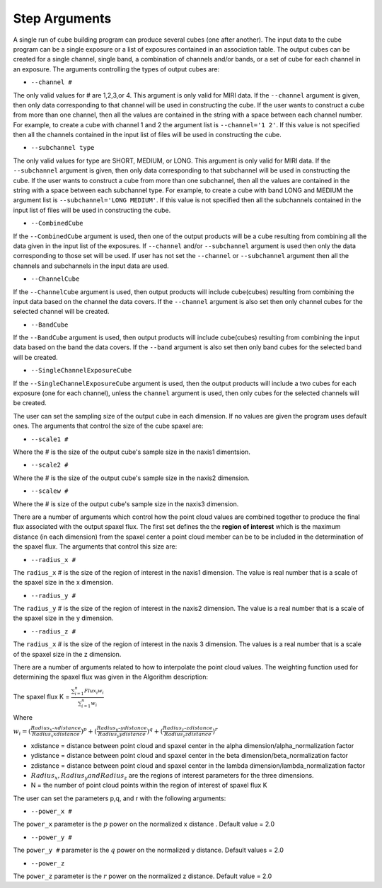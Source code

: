 Step Arguments
==============
A single run of cube building program can produce several cubes (one after another).  The input data to the cube program can be a
single exposure or a list of exposures contained in an association table.  The output cubes can be created for a single channel, 
single band, a combination of channels and/or bands, or a set of cube for each channel in an exposure. The arguments controlling the 
types of output cubes are: 

* ``--channel #``

The only valid values for # are 1,2,3,or 4.
This argument is only valid for MIRI data. If the ``--channel`` argument is given, then only data corresponding to that channel 
will be used in constructing the cube.  If the user wants to construct a cube from more than one channel,
then all the values are contained in the string with a space between each channel number. For example, 
to create a cube with channel 1 and 2 the argument list is ``--channel='1 2'``. If this value is not specified then all the 
channels contained in the input list of files will be used in constructing the cube. 

* ``--subchannel type``

The only valid values for type are SHORT, MEDIUM, or LONG.
This argument is only valid for MIRI data. If the ``--subchannel`` argument is given, then only data corresponding to that 
subchannel  will be used in  constructing the cube.  
If the user wants to construct a cube from more than one subchannel, then all the values are contained in the string with a space between each 
subchannel type. For example, to create a cube with band  LONG and MEDIUM the argument list is ``--subchannel='LONG MEDIUM'``. 
If this value is not specified then all the subchannels contained in the input list of files will be used in constructing the cube.

* ``--CombinedCube``

If the ``--CombinedCube`` argument is used, then one of the output products will be a cube resulting from combining all 
the data given in the input list of the exposures. If  ``--channel`` and/or  ``--subchannel``  argument is used then only the data
corresponding to those set will be used. If user has not set the ``--channel`` or ``--subchannel`` argument then all the 
channels and subchannels in the input data are used.
  
* ``--ChannelCube``

If the ``--ChannelCube`` argument is used, then output products will include cube(cubes) resulting from combining the input
data based on the channel the data covers. If the    ``--channel``  argument is also set then only channel cubes for the 
selected channel will be created. 

* ``--BandCube``

If the ``--BandCube`` argument is used, then output products will include cube(cubes) resulting from combining the input
data based on the band the data covers. If the    ``--band``  argument is also set then only band cubes for the 
selected band  will be created. 

* ``--SingleChannelExposureCube``

If the ``--SingleChannelExposureCube`` argument is used, then the output products will include a two cubes for each exposure (one
for each channel), unless the ``channel`` argument is used, then only cubes for the selected  channels  will be created. 


The user can set the sampling size of the output cube in each dimension. If no values are  given the program uses
default ones. The arguments that control the size of the cube spaxel are:

* ``--scale1 #``

Where the #  is the  size of the output cube's sample size in the naxis1 dimentsion.

* ``--scale2 #``

Where the  #  is the size of the output cube's sample size  in the naxis2 dimension.

* ``--scalew #``

Where the  #  is size of the output cube's sample size in the naxis3 dimension. 

There are a number of arguments which control how the point cloud values are combined together to produce the final 
flux associated with the output  spaxel flux. The first set defines the the  **region of interest**  which is the maximum 
distance (in each dimension)  from the spaxel center a point cloud member can be to be 
included in the determination of the spaxel flux. The  arguments  that control this  size are:

* ``--radius_x #``

The ``radius_x`` # is the  size of the region of interest in the naxis1 dimension. The value is  real number that  is a 
scale of  the  spaxel size in the x dimension.

* ``--radius_y #``

The ``radius_y`` # is the size of the region of interest in the naxis2 dimension. The value is a real  number that is a  
scale of the spaxel size in the y dimension.

* ``--radius_z #``

The ``radius_x`` # is the size of the region of interest in the naxis 3 dimension. The values is   a real number that is a
scale of the spaxel size in the z dimension.


There are a number of arguments related to how to interpolate the point cloud values. 
The weighting function used for determining the spaxel flux was given in the Algorithm description: 

The spaxel flux K =  
:math:`\frac{ \sum_{i=1}^n Flux_i w_i}{\sum_{i=1}^n w_i}`

Where 

:math:`w_i = (\frac{Radius_x – xdistance}{Radius_x xdistance})^p + (\frac{Radius_y – ydistance}{Radius_y ydistance})^q + (\frac{Radius_z – zdistance}{Radius_z zdistance})^r`

* xdistance = distance between point cloud and spaxel center in the alpha dimension/alpha_normalization factor

* ydistance = distance between point cloud and spaxel center in the beta dimension/beta_normalization factor

* zdistance = distance between point cloud and spaxel center in the lambda dimension/lambda_normalization factor

* :math:`Radius_x, Radius_y and Radius_z` are the regions of interest parameters for the three dimensions. 
* N = the number of point cloud points within the region of interest of spaxel flux K

The user can set the parameters p,q, and r with the following arguments: 

* ``--power_x #``

The ``power_x`` parameter is the :math:`p` power on the normalized x distance . Default value = 2.0

* ``--power_y #``

The ``power_y #`` parameter is the :math:`q` power on the normalized y distance. Default values = 2.0

* ``--power_z``

The ``power_z`` parameter is  the :math:`r` power on the normalized z distance. Default value = 2.0



 
